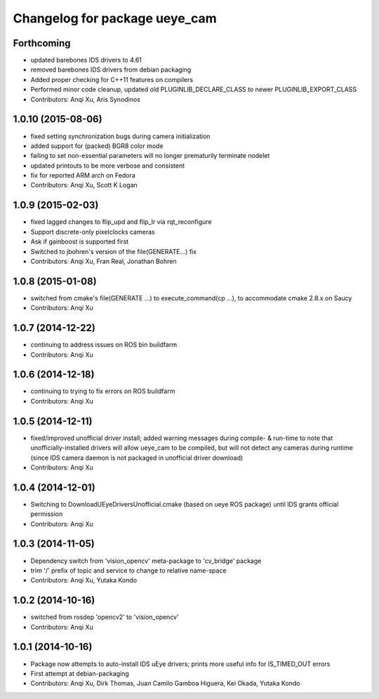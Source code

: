 ^^^^^^^^^^^^^^^^^^^^^^^^^^^^^^
Changelog for package ueye_cam
^^^^^^^^^^^^^^^^^^^^^^^^^^^^^^

Forthcoming
-----------
* updated barebones IDS drivers to 4.61
* removed barebones IDS drivers from debian packaging
* Added proper checking for C++11 features on compilers
* Performed minor code cleanup, updated old PLUGINLIB_DECLARE_CLASS to
  newer PLUGINLIB_EXPORT_CLASS
* Contributors: Anqi Xu, Aris Synodinos

1.0.10 (2015-08-06)
-------------------
* fixed setting synchronization bugs during camera initialization
* added support for (packed) BGR8 color mode
* failing to set non-essential parameters will no longer prematurily terminate nodelet
* updated printouts to be more verbose and consistent
* fix for reported ARM arch on Fedora
* Contributors: Anqi Xu, Scott K Logan

1.0.9 (2015-02-03)
------------------
* fixed lagged changes to flip_upd and flip_lr via rqt_reconfigure
* Support discrete-only pixelclocks cameras
* Ask if gainboost is supported first
* Switched to jbohren's version of the file(GENERATE...) fix
* Contributors: Anqi Xu, Fran Real, Jonathan Bohren

1.0.8 (2015-01-08)
------------------
* switched from cmake's file(GENERATE ...) to execute_command(cp ...), to accommodate cmake 2.8.x on Saucy
* Contributors: Anqi Xu

1.0.7 (2014-12-22)
------------------
* continuing to address issues on ROS bin buildfarm
* Contributors: Anqi Xu

1.0.6 (2014-12-18)
------------------
* continuing to trying to fix errors on ROS buildfarm
* Contributors: Anqi Xu

1.0.5 (2014-12-11)
------------------
* fixed/improved unofficial driver install; added warning messages during compile- & run-time to note that unofficially-installed drivers will allow ueye_cam to be compiled, but will not detect any cameras during runtime (since IDS camera daemon is not packaged in unofficial driver download)
* Contributors: Anqi Xu

1.0.4 (2014-12-01)
------------------
* Switching to DownloadUEyeDriversUnofficial.cmake (based on ueye ROS package) until IDS grants official permission
* Contributors: Anqi Xu

1.0.3 (2014-11-05)
------------------
* Dependency switch from 'vision_opencv' meta-package to 'cv_bridge' package
* trim '/' prefix of topic and service to change to relative name-space
* Contributors: Anqi Xu, Yutaka Kondo

1.0.2 (2014-10-16)
------------------
* switched from rosdep 'opencv2' to 'vision_opencv'
* Contributors: Anqi Xu

1.0.1 (2014-10-16)
------------------
* Package now attempts to auto-install IDS uEye drivers; prints more useful info for IS_TIMED_OUT errors
* First attempt at debian-packaging
* Contributors: Anqi Xu, Dirk Thomas, Juan Camilo Gamboa Higuera, Kei Okada, Yutaka Kondo
